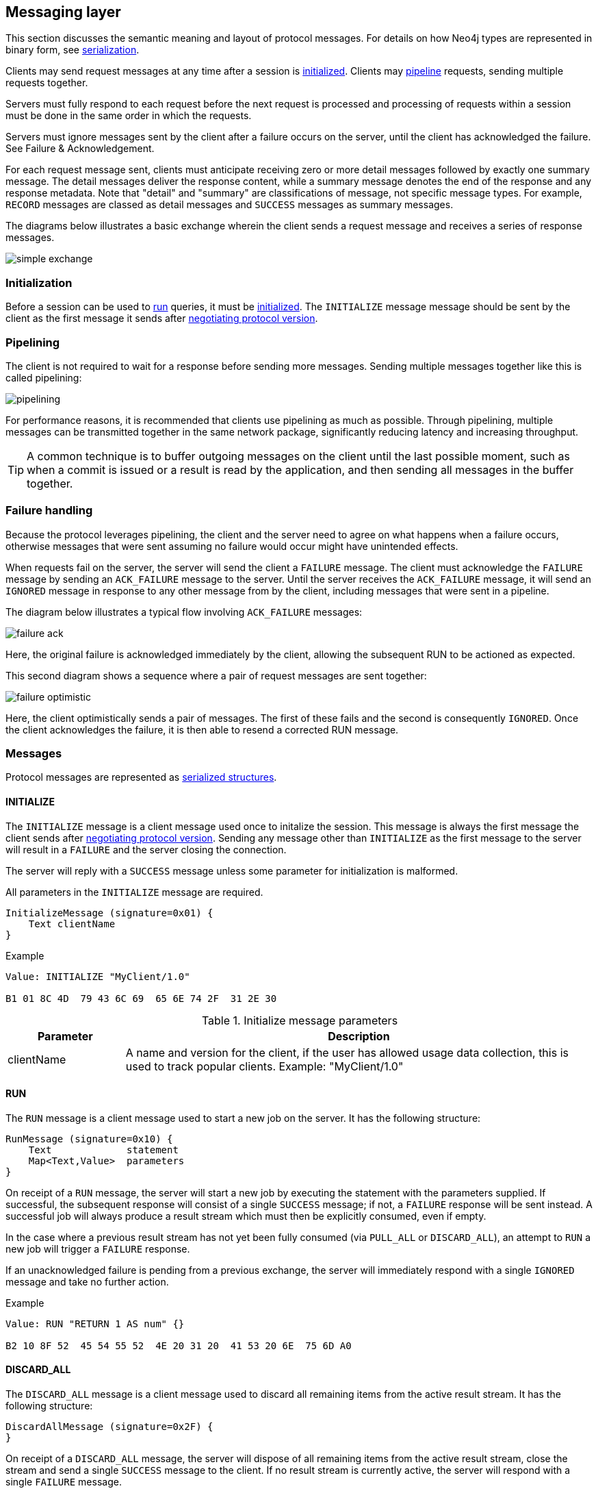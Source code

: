 [[ndp-messaging]]
== Messaging layer

This section discusses the semantic meaning and layout of protocol messages.
For details on how Neo4j types are represented in binary form, see <<ndp-serialization,serialization>>.

Clients may send request messages at any time after a session is <<ndp-message-structs-initialize,initialized>>.
Clients may <<ndp-messaging-pipelining,pipeline>> requests, sending multiple requests together.

Servers must fully respond to each request before the next request is processed and processing of requests within a session must be done in the same order in which the requests.

Servers must ignore messages sent by the client after a failure occurs on the server, until the client has acknowledged the failure. See Failure & Acknowledgement.

For each request message sent, clients must anticipate receiving zero or more detail messages followed by exactly one summary message.
The detail messages deliver the response content, while a summary message denotes the end of the response and any response metadata.
Note that "detail" and "summary" are classifications of message, not specific message types.
For example, `RECORD` messages are classed as detail messages and `SUCCESS` messages as summary messages.

The diagrams below illustrates a basic exchange wherein the client sends a request message and receives a series of response messages.

image:images/simple-exchange.png[]

=== Initialization

Before a session can be used to <<ndp-message-structs-run,run>> queries, it must be <<ndp-message-structs-initialize,initialized>>.
The `INITIALIZE` message message should be sent by the client as the first message it sends after <<ndp-handshake,negotiating protocol version>>.

[[ndp-messaging-pipelining]]
=== Pipelining

The client is not required to wait for a response before sending more messages.
Sending multiple messages together like this is called pipelining:

image:images/pipelining.png[]

For performance reasons, it is recommended that clients use pipelining as much as possible.
Through pipelining, multiple messages can be transmitted together in the same network package, significantly reducing latency and increasing throughput.

TIP: A common technique is to buffer outgoing messages on the client until the last possible moment, such as when a
commit is issued or a result is read by the application, and then sending all messages in the buffer together.

=== Failure handling

Because the protocol leverages pipelining, the client and the server need to agree on what happens when a failure
occurs, otherwise messages that were sent assuming no failure would occur might have unintended effects.

When requests fail on the server, the server will send the client a `FAILURE` message.
The client must acknowledge the `FAILURE` message by sending an `ACK_FAILURE` message to the server.
Until the server receives the `ACK_FAILURE` message, it will send an `IGNORED` message in response to any other message from by the client, including messages that were sent in a pipeline.

The diagram below illustrates a typical flow involving `ACK_FAILURE` messages:

image:images/failure-ack.png[]

Here, the original failure is acknowledged immediately by the client, allowing the subsequent RUN to be actioned as expected.

This second diagram shows a sequence where a pair of request messages are sent together:

image:images/failure-optimistic.png[]

Here, the client optimistically sends a pair of messages. The first of these fails and the second is consequently `IGNORED`.
Once the client acknowledges the failure, it is then able to resend a corrected RUN message.


[[ndp-message-structs]]
=== Messages

Protocol messages are represented as <<ndp-packstream-structures,serialized structures>>.

[[ndp-message-structs-initialize]]
==== INITIALIZE

The `INITIALIZE` message is a client message used once to initalize the session.
This message is always the first message the client sends after <<ndp-handshake,negotiating protocol version>>.
Sending any message other than `INITIALIZE` as the first message to the server will result in a `FAILURE` and the
server closing the connection.

The server will reply with a `SUCCESS` message unless some parameter for initialization is malformed.

All parameters in the `INITIALIZE` message are required.

[source,ndp_message_struct]
----
InitializeMessage (signature=0x01) {
    Text clientName
}
----

.Example
[source,ndp_packstream_type]
----
Value: INITIALIZE "MyClient/1.0"

B1 01 8C 4D  79 43 6C 69  65 6E 74 2F  31 2E 30
----

.Initialize message parameters
[cols="20,80",options="header"]
|=======================
|Parameter   |Description
|clientName  |A name and version for the client, if the user has allowed usage data collection, this is used to track popular clients. Example: "MyClient/1.0"
|=======================

[[ndp-message-structs-run]]
==== RUN

The `RUN` message is a client message used to start a new job on the server. It has the following structure:

[source,ndp_message_struct]
----
RunMessage (signature=0x10) {
    Text             statement
    Map<Text,Value>  parameters
}
----

On receipt of a `RUN` message, the server will start a new job by executing the statement with the parameters supplied.
If successful, the subsequent response will consist of a single `SUCCESS` message; if not, a `FAILURE` response will be sent instead.
A successful job will always produce a result stream which must then be explicitly consumed, even if empty.

In the case where a previous result stream has not yet been fully consumed (via `PULL_ALL` or `DISCARD_ALL`), an
attempt to `RUN` a new job will trigger a `FAILURE` response.

If an unacknowledged failure is pending from a previous exchange, the server will immediately respond with a single
`IGNORED` message and take no further action.

.Example
[source,ndp_packstream_type]
----
Value: RUN "RETURN 1 AS num" {}

B2 10 8F 52  45 54 55 52  4E 20 31 20  41 53 20 6E  75 6D A0
----

==== DISCARD_ALL

The `DISCARD_ALL` message is a client message used to discard all remaining items from the active result
stream. It has the following structure:

[source,ndp_message_struct]
----
DiscardAllMessage (signature=0x2F) {
}
----

On receipt of a `DISCARD_ALL` message, the server will dispose of all remaining items from the active result stream, close the stream and send a single `SUCCESS` message to the client.
If no result stream is currently active, the server will respond with a single `FAILURE` message.

If an unacknowledged failure is pending from a previous exchange, the server will immediately respond with a single `IGNORED` message and take no further action.

.Example
[source,ndp_packstream_type]
----
Value: DISCARD_ALL

B0 7E
----

==== PULL_ALL

The `PULL_ALL` message is a client message used to retrieve all remaining items from the active result stream.
It has the following structure:

[source,ndp_message_struct]
----
PullAllMessage (signature=0x3F) {
}
----

On receipt of a `PULL_ALL` message, the server will send all remaining result data items to the client, each in a single `RECORD` message.
The server will then close the stream and send a single `SUCCESS` message optionally containing summary information on the data items sent.
If an error is encountered, the server must instead send a `FAILURE` message, discard all remaining data items and close the stream.

If an unacknowledged failure is pending from a previous exchange, the server will immediately respond with a single `IGNORED` message and take no further action.

.Example
[source,ndp_packstream_type]
----
Value: PULL_ALL

B0 3F
----

==== ACK_FAILURE

The `ACK_FAILURE` message is a client message used to signal that a client has acknowledged a previous `FAILURE`
. It has the following structure:

[source,ndp_message_struct]
----
AcknowledgeFailureMessage (signature=0x0F) {
}
----

On receipt of an `ACK_FAILURE` message, the server will clear any pending failure state and respond with a single `SUCCESS` message.
If no such failure state is pending, a FAILURE message will be sent instead.

An `ACK_FAILURE` will never be ignored by the server.

.Example
[source,ndp_packstream_type]
----
Value: ACK_FAILURE

B0 0F
----

==== RECORD

The `RECORD` message is a server detail message used to deliver data from the server to the client.
Each record message contains a single List, which in turn contains the fields of the record in order.
It has the following structure:

[source,ndp_message_struct]
----
RecordMessage (signature=0x71) {
    List<Value> fields
}
----

.Example
[source,ndp_packstream_type]
----
Value: RECORD [1,2,3]

B1 71 93 01  02 03
----

==== SUCCESS

The `SUCCESS` message is a server summary message used to signal that a corresponding client message has been received and actioned as intended.
It has the following structure:

[source,ndp_message_struct]
----
SuccessMessage (signature=0x70) {
    Map<Text,Value> metadata
}
----

.Example
[source,ndp_packstream_type]
----
Value: SUCCESS {fields:["name", "age"]}

B1 70 A1 86  66 69 65 6C  64 73 92 84  6E 61 6D 65
83 61 67 65
----

==== FAILURE

The `FAILURE` message is a server summary message used to signal that a corresponding client message has encountered an error while being processed.
It has the following structure:

[source,ndp_message_struct]
----
FailureMessage (signature=0x7F) {
    Map<Text,Value> metadata
}
----

`FAILURE` messages contain metadata providing details regarding the primary failure that has occurred.
This metadata is a simple map containing a code and a message. These codes map to the standard Neo4j status codes.

.Example
[source,ndp_packstream_type]
----
Value: FAILURE {code:"Neo.ClientError.Statement.InvalidSyntax", message:"Invalid syntax."}

B1 7F A2 84  63 6F 64 65  D0 27 4E 65  6F 2E 43 6C
69 65 6E 74  45 72 72 6F  72 2E 53 74  61 74 65 6D
65 6E 74 2E  49 6E 76 61  6C 69 64 53  79 6E 74 61
78 87 6D 65  73 73 61 67  65 8F 49 6E  76 61 6C 69
64 20 73 79  6E 74 61 78  2E
----

==== IGNORED

The `IGNORED` message is a server summary message used to signal that a corresponding client message has been ignored and not actioned.
It has the following structure:

[source,ndp_message_struct]
----
IgnoredMessage (signature=0x7E) {
    Map<Text,Value>  metadata
}
----

A client message will be ignored if an earlier failure has not yet been acknowledged by the client via an `ACK_FAILURE` message.
For example, this will occur if the client optimistically sends a group of messages, one of which fails during execution: all subsequent messages in that group will then be ignored.
Note that the original `PULL_ALL` message was never processed by the server.

.Example
[source,ndp_packstream_type]
----
Value: IGNORED

B0 7E
----
